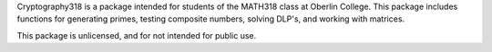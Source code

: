 Cryptography318 is a package intended for students of the MATH318 class
at Oberlin College. This package includes functions for generating primes,
testing composite numbers, solving DLP's, and working with matrices.

This package is unlicensed, and for not intended for public use.
